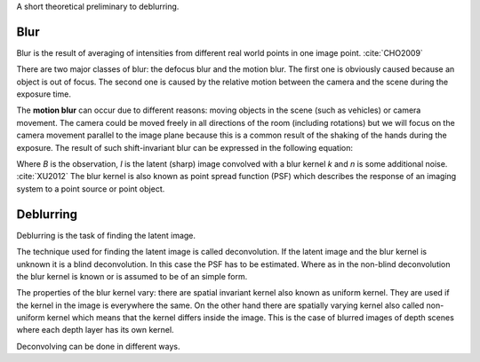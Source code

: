 A short theoretical preliminary to deblurring.


Blur
++++

Blur is the result of averaging of intensities from different real world points in one image point. :cite:`CHO2009`

There are two major classes of blur: the defocus blur and the motion blur. The first one is obviously caused because an object is out of focus. The second one is caused by the relative motion between the camera and the scene during the exposure time.

The **motion blur** can occur due to different reasons: moving objects in the scene (such as vehicles) or camera movement. The camera could be moved freely in all directions of the room (including rotations) but we will focus on the camera movement parallel to the image plane because this is a common result of the shaking of the hands during the exposure. The result of such shift-invariant blur can be expressed in the following equation:

.. raw:: latex
    
    \begin{equation}
    B = I \otimes k + n
    \end{equation}

Where *B* is the observation, *I* is the latent (sharp) image convolved with a blur kernel *k* and *n* is some additional noise. :cite:`XU2012` The blur kernel is also known as point spread function (PSF) which describes the response of an imaging system to a point source or point object.



Deblurring
++++++++++

Deblurring is the task of finding the latent image.

The technique used for finding the latent image is called deconvolution. If the latent image and the blur kernel is unknown it is a blind deconvolution. In this case the PSF has to be estimated. Where as in the non-blind deconvolution the blur kernel is known or is assumed to be of an simple form.

The properties of the blur kernel vary: there are spatial invariant kernel also known as uniform kernel. They are used if the kernel in the image is everywhere the same. On the other hand there are spatially varying kernel also called non-uniform kernel which means that the kernel differs inside the image. This is the case of blurred images of depth scenes where each depth layer has its own kernel.

Deconvolving can be done in different ways.